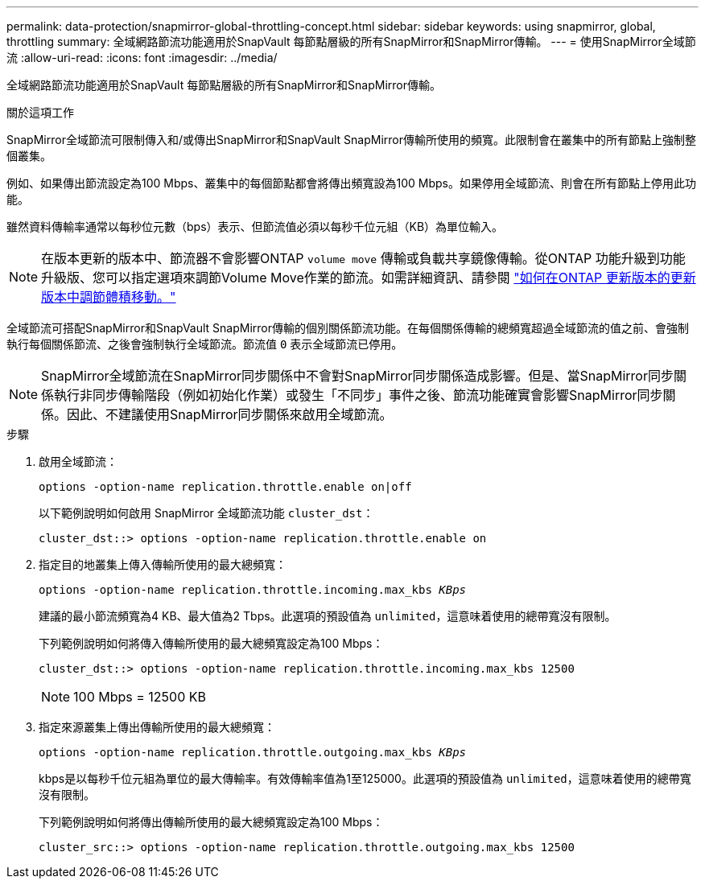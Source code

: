 ---
permalink: data-protection/snapmirror-global-throttling-concept.html 
sidebar: sidebar 
keywords: using snapmirror, global, throttling 
summary: 全域網路節流功能適用於SnapVault 每節點層級的所有SnapMirror和SnapMirror傳輸。 
---
= 使用SnapMirror全域節流
:allow-uri-read: 
:icons: font
:imagesdir: ../media/


[role="lead"]
全域網路節流功能適用於SnapVault 每節點層級的所有SnapMirror和SnapMirror傳輸。

.關於這項工作
SnapMirror全域節流可限制傳入和/或傳出SnapMirror和SnapVault SnapMirror傳輸所使用的頻寬。此限制會在叢集中的所有節點上強制整個叢集。

例如、如果傳出節流設定為100 Mbps、叢集中的每個節點都會將傳出頻寬設為100 Mbps。如果停用全域節流、則會在所有節點上停用此功能。

雖然資料傳輸率通常以每秒位元數（bps）表示、但節流值必須以每秒千位元組（KB）為單位輸入。

[NOTE]
====
在版本更新的版本中、節流器不會影響ONTAP `volume move` 傳輸或負載共享鏡像傳輸。從ONTAP 功能升級到功能升級版、您可以指定選項來調節Volume Move作業的節流。如需詳細資訊、請參閱 link:https://kb.netapp.com/Advice_and_Troubleshooting/Data_Storage_Software/ONTAP_OS/How_to_throttle_volume_move_in_ONTAP_9.10_or_later["如何在ONTAP 更新版本的更新版本中調節體積移動。"]

====
全域節流可搭配SnapMirror和SnapVault SnapMirror傳輸的個別關係節流功能。在每個關係傳輸的總頻寬超過全域節流的值之前、會強制執行每個關係節流、之後會強制執行全域節流。節流值 `0` 表示全域節流已停用。

[NOTE]
====
SnapMirror全域節流在SnapMirror同步關係中不會對SnapMirror同步關係造成影響。但是、當SnapMirror同步關係執行非同步傳輸階段（例如初始化作業）或發生「不同步」事件之後、節流功能確實會影響SnapMirror同步關係。因此、不建議使用SnapMirror同步關係來啟用全域節流。

====
.步驟
. 啟用全域節流：
+
`options -option-name replication.throttle.enable on|off`

+
以下範例說明如何啟用 SnapMirror 全域節流功能 `cluster_dst`：

+
[listing]
----
cluster_dst::> options -option-name replication.throttle.enable on
----
. 指定目的地叢集上傳入傳輸所使用的最大總頻寬：
+
`options -option-name replication.throttle.incoming.max_kbs _KBps_`

+
建議的最小節流頻寬為4 KB、最大值為2 Tbps。此選項的預設值為 `unlimited`，這意味着使用的總帶寬沒有限制。

+
下列範例說明如何將傳入傳輸所使用的最大總頻寬設定為100 Mbps：

+
[listing]
----
cluster_dst::> options -option-name replication.throttle.incoming.max_kbs 12500
----
+
[NOTE]
====
100 Mbps = 12500 KB

====
. 指定來源叢集上傳出傳輸所使用的最大總頻寬：
+
`options -option-name replication.throttle.outgoing.max_kbs _KBps_`

+
kbps是以每秒千位元組為單位的最大傳輸率。有效傳輸率值為1至125000。此選項的預設值為 `unlimited`，這意味着使用的總帶寬沒有限制。

+
下列範例說明如何將傳出傳輸所使用的最大總頻寬設定為100 Mbps：

+
[listing]
----
cluster_src::> options -option-name replication.throttle.outgoing.max_kbs 12500
----

